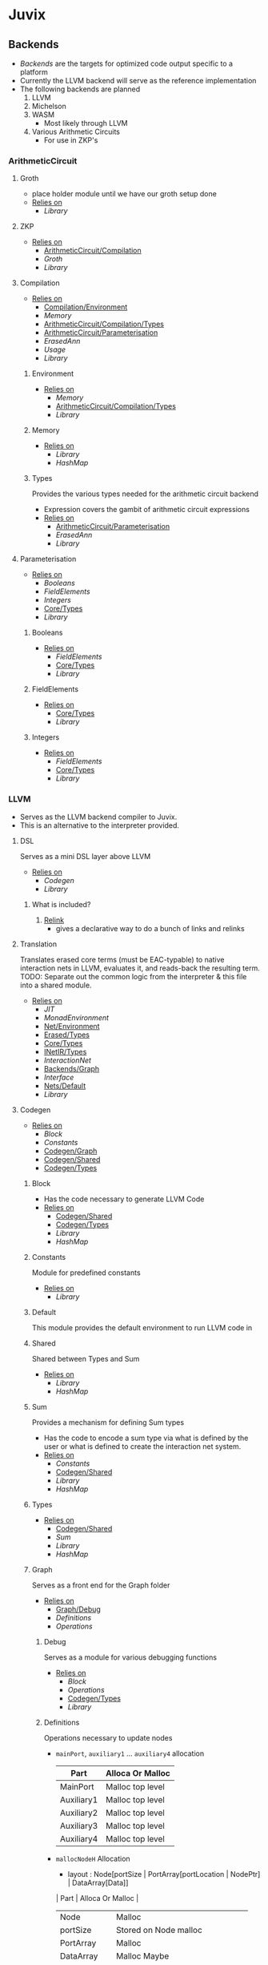 * Juvix
** Backends
- [[Backends]] are the targets for optimized code output specific to a
  platform
- Currently the LLVM backend will serve as the reference
  implementation
- The following backends are planned
  1. LLVM
  2. Michelson
  3. WASM
     - Most likely through LLVM
  4. Various Arithmetic Circuits
     - For use in ZKP's
*** ArithmeticCircuit
**** Groth
- place holder module until we have our groth
  setup done
- _Relies on_
  + [[Library]]
**** ZKP
- _Relies on_
  + [[ArithmeticCircuit/Compilation]]
  + [[Groth]]
  + [[Library]]
**** Compilation <<ArithmeticCircuit/Compilation>>
- _Relies on_
  + [[Compilation/Environment]]
  + [[Memory]]
  + [[ArithmeticCircuit/Compilation/Types]]
  + [[ArithmeticCircuit/Parameterisation]]
  + [[ErasedAnn]]
  + [[Usage]]
  + [[Library]]
***** Environment <<Compilation/Environment>>
- _Relies on_
  + [[Memory]]
  + [[ArithmeticCircuit/Compilation/Types]]
  + [[Library]]
***** Memory
- _Relies on_
  + [[Library]]
  + [[HashMap]]
***** Types <<ArithmeticCircuit/Compilation/Types>>
Provides the various types needed for the arithmetic circuit
backend
- Expression covers the gambit of arithmetic circuit expressions
- _Relies on_
  + [[ArithmeticCircuit/Parameterisation]]
  + [[ErasedAnn]]
  + [[Library]]
**** Parameterisation <<ArithmeticCircuit/Parameterisation>>
- _Relies on_
  + [[Booleans]]
  + [[FieldElements]]
  + [[Integers]]
  + [[Core/Types]]
  + [[Library]]
***** Booleans
- _Relies on_
  + [[FieldElements]]
  + [[Core/Types]]
  + [[Library]]
***** FieldElements
- _Relies on_
  + [[Core/Types]]
  + [[Library]]
***** Integers
- _Relies on_
  + [[FieldElements]]
  + [[Core/Types]]
  + [[Library]]
*** LLVM
- Serves as the LLVM backend compiler to Juvix.
- This is an alternative to the interpreter provided.
**** DSL
Serves as a mini DSL layer above LLVM
- _Relies on_
  + [[Codegen]]
  + [[Library]]
***** What is included?
1. _Relink_
   - gives a declarative way to do a bunch of links and relinks
**** Translation <<LLVM/Translation>>
Translates erased core terms (must be EAC-typable) to native interaction nets in LLVM, evaluates it, and reads-back the resulting term.
TODO: Separate out the common logic from the interpreter & this file into a shared module.
- _Relies on_
  + [[JIT]]
  + [[MonadEnvironment]]
  + [[Net/Environment]]
  + [[Erased/Types]]
  + [[Core/Types]]
  + [[INetIR/Types]]
  + [[InteractionNet]]
  + [[Backends/Graph]]
  + [[Interface]]
  + [[Nets/Default]]
  + [[Library]]
**** Codegen
- _Relies on_
  + [[Block]]
  + [[Constants]]
  + [[Codegen/Graph]]
  + [[Codegen/Shared]]
  + [[Codegen/Types]]
***** Block
- Has the code necessary to generate LLVM Code
- _Relies on_
  + [[Codegen/Shared]]
  + [[Codegen/Types]]
  + [[Library]]
  + [[HashMap]]
***** Constants
Module for predefined constants
- _Relies on_
  + [[Library]]
***** Default <<Codegen/Default>>
This module provides the default environment to run LLVM code in
***** Shared <<Codegen/Shared>>
Shared between Types and Sum
- _Relies on_
  + [[Library]]
  + [[HashMap]]
***** Sum
Provides a mechanism for defining Sum types
- Has the code to encode a sum type via what is defined by the user or
  what is defined to create the interaction net system.
- _Relies on_
  + [[Constants]]
  + [[Codegen/Shared]]
  + [[Library]]
  + [[HashMap]]
***** Types <<Codegen/Types>>
- _Relies on_
  + [[Codegen/Shared]]
  + [[Sum]]
  + [[Library]]
  + [[HashMap]]
***** Graph <<Codegen/Graph>>
Serves as a front end for the Graph folder
- _Relies on_
  + [[Graph/Debug]]
  + [[Definitions]]
  + [[Operations]]
****** Debug <<Graph/Debug>>
Serves as a module for various debugging functions
- _Relies on_
  + [[Block]]
  + [[Operations]]
  + [[Codegen/Types]]
  + [[Library]]
****** Definitions
Operations necessary to update nodes
- =mainPort=, =auxiliary1= \dots =auxiliary4= allocation
  | Part       | Alloca Or Malloc |
  |------------+------------------|
  | MainPort   | Malloc top level |
  | Auxiliary1 | Malloc top level |
  | Auxiliary2 | Malloc top level |
  | Auxiliary3 | Malloc top level |
  | Auxiliary4 | Malloc top level |
- =mallocNodeH= Allocation
  + layout :
    Node[portSize | PortArray[portLocation | NodePtr] | DataArray[Data]]
  | Part         | Alloca Or Malloc                   |
  |--------------+------------------------------------|
  | Node         | Malloc                             |
  | portSize     | Stored on Node malloc              |
  | PortArray    | Malloc                             |
  | DataArray    | Malloc Maybe                       |
  | PortLocation | (Null) Allocad from PortArray Call |
  | NodePtr      | (Null) Allocad from PortArray Call |
  | Data         | (Null) Allocad from DataArray Call |
  + _Sub allocation functions used_
    * =mallocNode=
      | node | Malloc |
    * =allocaNumPortNum=
      | portsSize | Alloca |
    * =mallocPortsH=
      | portArray | Malloc |
    * =mallocDataH=
      | dataArray | Malloc |
  + the values that are null will be set from outside when the node
    is instantiated.
    * Data will be **Allocad**
    * Port Location is shown to be **malloc** above by =mainPort=
      \dots =Auxiliary4=. However in the future we may **alloca** a value
      to store here
    * NodePtr is **mallocd** in the same way this node is, and thus
      is external
- Notably PortLocation, NodePtr, and Data are not allocated here,
  but are instead sent in.
- Currently =defineMainPort=, =defineAuxiliary1= \dots
  =defineAuxiliary4= malloc the first four ports, and this is what
  link sets for the nodes.
  + This has some trade offs, namely we don't have to alloca more
    ports, however this will lead to waste if say =auxiliary4= is
    never used.
  + In the future this should turn to an alloca, and thus to
    dealloc a node, we need not iterate over i.
- For deallocation, just deallocate the node pointer itself
  + Currently, node pointers are allocated when nodes are made, and
    so are not the responsibility of a node to deallocate all the
    pointers.
    * this however is up to the Net representation themselves, and
      thus should modify the default deallocate node functionality
- _Relies on_
  + [[Block]]
  + [[Graph/Debug]]
  + [[Operations]]
  + [[Codegen/Types]]
  + [[Library]]
****** Operations
Functions that help with more complex Graph operations
- _Relies on_
  + [[Block]]
  + [[Codegen/Types]]
  + [[Library]]
**** JIT
- _Relies on_
  + [[Execution]]
  + [[JIT/Types]]
  + [[Library]]
***** Execution
- _Relies on_
  + [[JIT/Types]]
  + [[Library]]
***** Types <<JIT/Types>>
- _Relies on_
  + [[INetIR/Types]]
  + [[Library]]
**** Net
***** API
- _Relies on_
  + [[Codegen]]
  + [[Net/EAC]]
  + [[Net/EAC/Types]]
  + [[Library]]
***** Environment <<Net/Environment>>
- Serves as the default environment for executing EAC code
- _Relies on_
  + [[Codegen]]
  + [[API]]
  + [[Net/EAC]]
  + [[Defs]]
  + [[MonadEnvironment]]
  + [[Net/EAC/Types]]
  + [[Library]]
  + [[HashMap]]
***** EAC <<Net/EAC>>
- =EAC= serves as the place where the interaction net rules for the
  EAC layer gets run
- The form given to =EAC= is not the base EAC AST, but instead a
  pre processed =EAC= graph that the initial graph will be made on
- _Allocation_
  + layout :
    eac{tag | NodePtr*[portSize | PortArray[portLocation | NodePtr]* | DataArray[Data]*]}
    * Similar to the one in Graph, however it also has the eac tag
   | Part         | Alloca Or Malloc                   |
   |--------------+------------------------------------|
   | eac          | Malloc                             |
   | tag          | Stored on Eac Malloc               |
   | NodePtr*     | Malloc from =mallocNode=           |
   | portSize     | Stored on Node Malloc              |
   | PortArray    | Malloc                             |
   | DataArray    | Malloc Maybe                       |
   | PortLocation | (Null) Allocad from PortArray Call |
   | NodePtr      | (Null) Allocad from PortArray Call |
   | Data         | (Null) Allocad from DataArray Call |
- Node Pointers are allocated at node creation time, so not the
  responsibility of the node to de-allocate, but instead uses the
  default strategy laid out in [[Codegen/Graph]]
- _Relies on_
  + [[Codegen]]
  + [[DSL]]
  + [[EAC/Debug]]
  + [[Defs]]
  + [[MonadEnvironment]]
  + [[Net/EAC/Types]]
  + [[Library]]
  + [[HashMap]]
****** Debug <<EAC/Debug>>
Serves as a module for various debugging functions
- _Relies on_
  + [[Codegen]]
****** Defs
- Specializes the functions in Graph to fit [[Net/EAC/Types]]
  + Later in the DSL Layer!
- Generates the =find_edge= and =isBothPrimary= function with the =eal= type.
- Also generates the proper types associated with them
- Also has some miscellaneous debug information
- _Relies on_
  + [[Codegen]]
  + [[DSL]]
  + [[Net/EAC/Types]]
  + [[Library]]
****** MonadEnvironment
- This serves as the monad in which all operations are run
- This is an extension of EACState
  + Sadly we can't extend types easily in Haskell, hence the
    boilerplate in this file
- _Relies on_
  + [[Codegen]]
  + [[Library]]
  + [[HashMap]]
****** Types <<Net/EAC/Types>>
- _Relies on_
  + [[Codegen]]
  + [[Library]]
*** Michelson
- _Relies on_
  + [[Michelson/Compilation]]
  + [[Michelson/Parameterisation]]
**** Contract <<Michelson/Contract>>
This module provides a default contract environment
**** Optimisation
- This is a simple optimization strategy which replaces sequences of
  Michelson instructions with equivalent sequences of fewer
  instructions.
  + At the moment nontrivial programs are unlikely to compile to
    the smallest equivalent Michelson instruction sequence,
- but little time has been spent on optimization so far - a high
  degree should be possible; the Haskell typesystem provides very
  strong guarantees.
  + A more interesting / potentially more effective strategy might
    be to search the space of equivalent Michelson programs,
    which at small program sizes using bounded heuristic search
    should be computationally feasible -
    then choose the one with the fewest instructions (or based on
    some other gas-estimation preference function).
- _Relies on_
  + [[Michelson/Compilation/Types]]
  + [[Library]]
**** Parameterisation <<Michelson/Parameterisation>>
- _Relies on_
  + [[Michelson/Compilation]]
  + [[Michelson/Compilation/Types]]
  + [[Michelson/Compilation/Types]]
  + [[Michelson/Contract]]
  + [[DSL/Environment]]
  + [[Instructions]]
  + [[InstructionsEff]]
  + [[Interpret]]
  + [[Prim]]
  + [[Core/Types]]
  + [[Library]]
**** Compilation <<Michelson/Compilation>>
- Entrypoints into compilation from core terms to Michelson terms & contracts.
- _Relies on_
  + [[Michelson/Compilation/Types]]
  + [[VirtualStack]]
  + [[DSL/Environment]]
  + [[Instructions]]
  + [[InstructionsEff]]
  + [[Optimisation]]
  + [[ErasedAnn/Types]]
  + [[Usage]]
  + [[Library]]
***** Types <<Michelson/Compilation/Types>>
- Types used internally by the Michelson backend.
- _Relies on_
  + [[ErasedAnn/Types]]
  + [[Library]]
***** VirtualStack
- Serves as a virtual stack over Michelson
- This stack has a few properties
  + The values on this stack may or may not be on the real
    stack. However for convention this should be largely ignored,
    except when you wish to do an operation like pair
    * This can be fixed in the future
    * Until then, one should filter out the virtual stack items
- We keep virtual items on the ="stack"= as that makes the details
  on whether something is constant propagation or not act
  consistently with each other.
  + After all, what may not be a constant now, may be in the
    future, or vice versa!
- Import with qualified and the name of =VStack=
- _Relies on_
  + [[Michelson/Compilation/Types]]
  + [[Instructions]]
  + [[Usage]]
  + [[Library]]
  + [[HashMap]]
**** DSL
***** Contract <<DSL/Contract>>
- _Relies on_
  + [[Library]]
***** Environment <<DSL/Environment>>
- _Relies on_
  + [[Michelson/Compilation/Types]]
  + [[VirtualStack]]
  + [[Usage]]
  + [[Library]]
***** Instructions
- This module serves as a lower layer DSL that is just a binding
  over the untyped instruction bindings
- _Relies on_
  + [[Michelson/Compilation/Types]]
  + [[Untyped]]
  + [[Library]]
***** InstructionsEff
- This module includes a higher level DSL which each instruction
  has a stack effect
  + This is similar to the base LLVM bindings we have.
  + So for example, emitting an =add=, eats two items from the
    virtual stack, and adds an =Instr.Add= instruction to the
    sequence of instructions to execute
- For constant progoation, have a function say take-2 that looks at
  the top two items in the stack and then returns back either if
  they were constants or not and dispatches logic based on that
- _Relies on_
  + [[Michelson/Compilation/Types]]
  + [[VirtualStack]]
  + [[DSL/Environment]]
  + [[Instructions]]
  + [[Untyped]]
  + [[Utils]]
  + [[ErasedAnn/Types]]
  + [[Usage]]
  + [[Library]]
  + [[Library]]
***** Interpret
- _Relies on_
  + [[Michelson/Compilation/Types]]
  + [[DSL/Contract]]
  + [[Library]]
***** Untyped
- _Relies on_
  + [[Library]]
***** Utils
- _Relies on_
  + [[Instructions]]
  + [[Untyped]]
  + [[ErasedAnn/Types]]
  + [[Usage]]
  + [[Library]]
** Core
- _Relies on_
  + [[Core/Erasure]]
  + [[Pipeline]]
  + [[Translate]]
  + [[Core/Types]]
  + [[Usage]]
*** Parameterisation <<Core/Parameterisation>>
- _Relies on_
  + [[Library]]
*** Pipeline
- _Relies on_
  + [[Michelson]]
  + [[ErasedAnn]]
  + [[Core/Erasure]]
  + [[HR]]
  + [[IR]]
  + [[Translate]]
  + [[Core/Types]]
  + [[Usage]]
  + [[Library]]
*** Translate
- _Relies on_
  + [[HR]]
  + [[IR]]
  + [[Utility]]
  + [[Library]]
*** Types <<Core/Types>>
- _Relies on_
  + [[Core/EAC/Types]]
  + [[Erased]]
  + [[Erasure/Types]]
  + [[HR/Types]]
  + [[Typechecker]]
  + [[IR/Types]]
  + [[Core/Parameterisation]]
  + [[Library]]
*** Usage
- _Relies on_
  + [[Library]]
*** Utility
- _Relies on_
  + [[Library]]
*** Common
**** Context
- Serves as the context for lower level programs of the =Juvix=
  Programming Language
- This is parameterized per phase which may store the type and
  term in slightly different ways
- _Relies on_
  + [[Precedence]]
  + [[Usage]]
  + [[Library]]
  + [[HashMap]]
***** Precedence
- _Relies on_
  + [[Library]]
*** EAC <<Core/EAC>>
- This directory contains the implementation of =Eal= and the inferred
  bracket checker on =Eal=
- _Relies on_
  + [[Check]]
  + [[ConstraintGen]]
  + [[EAC/Erasure]]
  + [[EAC/Parser]]
  + [[Solve]]
  + [[Core/EAC/Types]]
**** Check
- A constraint checker for EAC.
- _Relies on_
  + [[ConstraintGen]]
  + [[Solve]]
  + [[Core/EAC/Types]]
  + [[Core/Types]]
  + [[Library]]
**** ConstraintGen
- _Relies on_
  + [[Core/EAC/Types]]
  + [[Erased/Types]]
  + [[Core/Types]]
  + [[Library]]
  + [[HashMap]]
**** Erasure <<EAC/Erasure>>
- _Relies on_
  + [[Core/EAC/Types]]
  + [[Erased/Types]]
**** Parser <<EAC/Parser>>
- _Relies on_
  + [[Core/EAC/Types]]
  + [[Core/EAC/Types]]
  + [[Unit]]
  + [[Library]]
**** Solve
- A Z3 solver for the generated =Eal= Constraints
- Can generate multiple constraints that will be used along side the
  Bracket checker to confirm that the solved constraints Z3 gives us
  is correct
- _Relies on_
  + [[Core/EAC/Types]]
  + [[Library]]
**** Types <<Core/EAC/Types>>
- _Relies on_
  + [[Erased/Types]]
  + [[Library]]
  + [[HashMap]]
*** Erased
- _Relies on_
  + [[Erased/Evaluator]]
  + [[Erased/Types]]
  + [[Util]]
**** Evaluator <<Erased/Evaluator>>
- _Relies on_
  + [[Erased/Types]]
  + [[Library]]
  + [[HashMap]]
**** Extend <<Erased/Extend>>
- _Relies on_
  + [[HRAnn/Extend]]
  + [[IR/Types/Base]]
**** Util
- _Relies on_
  + [[Erased/Types]]
  + [[Library]]
**** Types <<Erased/Types>>
- _Relies on_
  + [[Erased/Extend]]
  + [[Erased/Types/Base]]
  + [[IR/Types/Base]]
  + [[IR/Types/Base]]
  + [[Library]]
***** Base <<Erased/Types/Base>>
- _Relies on_
  + [[IR/Types]]
  + [[Usage]]
  + [[Library]]
  + [[HashMap]]
*** ErasedAnn
- _Relies on_
  + [[Conversion]]
  + [[ErasedAnn/Types]]
**** Conversion
- _Relies on_
  + [[Erased]]
  + [[ErasedAnn/Types]]
  + [[Erasure/Types]]
  + [[Core/Types]]
  + [[Usage]]
  + [[Library]]
**** Erasure <<ErasedAnn/Erasure>>
- _Relies on_
  + [[Erased/Types]]
  + [[ErasedAnn/Types]]
  + [[ErasedAnn/Types]]
  + [[Library]]
**** Prim
- This module represents the type which will be sent to the
  parameterisation
- the =Take= type is what a parameterisation will take coming in
- the =Return= type is what will be handed back to Core to evaluate
  and decide on the next steps. If this is a =Left= type checking
  has failed, if it's a =Right= then type checking will continue
- _Relies on_
  + [[ErasedAnn/Types]]
  + [[Usage]]
  + [[Library]]
**** Types <<ErasedAnn/Types>>
- _Relies on_
  + [[IR/Types]]
  + [[Usage]]
  + [[Library]]
*** Erasure <<Core/Erasure>>
- _Relies on_
  + [[Algorithm]]
  + [[Erasure/Types]]
**** Algorithm
- _Relies on_
  + [[Erased/Types]]
  + [[Erasure/Types]]
  + [[IR]]
  + [[Typechecker/Types]]
  + [[Usage]]
  + [[Library]]
**** Types <<Erasure/Types>>
- _Relies on_
  + [[Erased/Types]]
  + [[Erased/Types]]
  + [[Erased/Types/Base]]
  + [[Erased/Types/Base]]
  + [[Typechecker]]
  + [[Typechecker/Types]]
  + [[IR/Types]]
  + [[Library]]
*** HR
- _Relies on_
  + [[HR/Parser]]
  + [[HR/Types]]
**** Extend <<HR/Extend>>
- _Relies on_
  + [[IR/Types/Base]]
  + [[Library]]
**** Parser <<HR/Parser>>
- _Relies on_
  + [[HR/Types]]
  + [[Core/Types]]
  + [[Usage]]
  + [[Library]]
**** Types <<HR/Types>>
- _Relies on_
  + [[HR/Extend]]
  + [[IR/Types/Base]]
  + [[IR/Types/Base]]
*** HRAnn
- _Relies on_
  + [[HRAnn/Erasure]]
  + [[HRAnn/Types]]
**** Erasure <<HRAnn/Erasure>>
- _Relies on_
  + [[HR/Types]]
  + [[HRAnn/Types]]
  + [[TransformExt]]
  + [[Library]]
**** Extend <<HRAnn/Extend>>
- _Relies on_
  + [[IR/Types/Base]]
  + [[Usage]]
  + [[Library]]
**** Types <<HRAnn/Types>>
- _Relies on_
  + [[HRAnn/Extend]]
  + [[IR/Types/Base]]
  + [[IR/Types/Base]]
*** IR
- _Relies on_
  + [[IR/Evaluator]]
  + [[Typechecker]]
  + [[Typechecker]]
  + [[IR/Types]]
  + [[Library]]
**** Evaluator <<IR/Evaluator>>
This includes the evaluators (evalTerm and evalElim),
the value application function (vapp) and
the substitution functions (substTerm and substElim).
- _Relies on_
  + [[Typechecker/Types]]
  + [[IR/Types]]
  + [[IR/Types/Base]]
  + [[Core/Parameterisation]]
  + [[Library]]
**** TransformExt
Transformations between different extensions.
- _Relies on_
  + [[IR/Types]]
  + [[IR/Types/Base]]
  + [[Library]]
**** Typechecker
- _Relies on_
  + [[IR/Evaluator]]
  + [[Typechecker/Env]]
  + [[Typechecker/Types]]
  + [[IR/Types]]
  + [[Core/Parameterisation]]
  + [[Usage]]
  + [[Library]]
***** Env <<Typechecker/Env>>
- _Relies on_
  + [[IR/Evaluator]]
  + [[Typechecker/Types]]
  + [[IR/Types]]
  + [[Core/Parameterisation]]
  + [[Usage]]
  + [[Library]]
***** Types <<Typechecker/Types>>
- _Relies on_
  + [[IR/Types]]
  + [[IR/Types/Base]]
  + [[IR/Types/Base]]
  + [[Usage]]
  + [[Library]]
**** Types <<IR/Types>>
Quantitative type implementation inspired by
  Atkey 2018 and McBride 2016.
- _Relies on_
  + [[IR/Types/Base]]
  + [[Library]]
***** Base <<IR/Types/Base>>
- _Relies on_
  + [[Usage]]
  + [[Library]]
*** IRAnn
- _Relies on_
  + [[IRAnn/Erasure]]
  + [[IRAnn/Types]]
**** Erasure <<IRAnn/Erasure>>
- _Relies on_
  + [[TransformExt]]
  + [[IR/Types]]
  + [[IRAnn/Types]]
**** Types <<IRAnn/Types>>
- _Relies on_
  + [[IR/Types/Base]]
  + [[IR/Types/Base]]
  + [[Usage]]
  + [[Library]]
*** Parameterisations
**** All
- _Relies on_
  + [[Naturals]]
  + [[Unit]]
  + [[Core/Types]]
  + [[Library]]
**** Naturals
- _Relies on_
  + [[Core/Types]]
  + [[Library]]
**** Unit
- _Relies on_
  + [[Core/Types]]
  + [[Library]]
** Encoding
*** Encoding
- This provides generic functions used by the various encodings in
  this directory
- _Relies on_
  + [[Encoding/Types]]
  + [[Library]]
  + [[HashMap]]
*** Mendler
- Gives a =Mendler= encoding from an =ADT=.
- This file is not done as Ι have yet to find a way to convert any
  general recursive function into a proper =Mendler= form.
- This however will do the boilerplate of changing an =ADT= to
  =Mendler= and the structure of a case expression into proper
  =Mendler= form
- _Relies on_
  + [[Encoding]]
  + [[Encoding/Types]]
  + [[Library]]
  + [[HashMap]]
*** Scott
- Gives a =Scott= encoding from an =ADT= and works properly for case
  expressions
- Overall this encoding just works™
- _Relies on_
  + [[Encoding]]
  + [[Encoding/Types]]
  + [[Library]]
  + [[HashMap]]
*** Types <<Encoding/Types>>
- _Relies on_
  + [[Library]]
  + [[HashMap]]
** Frontend
*** Lexer
- _Relies on_
  + [[Library]]
*** Parser <<Frontend/Parser>>
- The front end parser for the Juvix Programming language
- Parsers with S at the end, eat the spaces at the end of the parse
- Parsers with SN at the end, eats the spaces and new lines at the
  end of the parse
- _Relies on_
  + [[Lexer]]
  + [[Frontend/Types]]
  + [[Frontend/Types/Base]]
  + [[Library]]
*** Types <<Frontend/Types>>
- This file defines the main ADT for the Juvix front end language.
- This ADT corresponds to the bnf laid out [[https://github.com/cryptiumlabs/juvix/blob/develop/doc/Frontend/syntax.org][here]].
- Later a trees that grow version of this will be implemented, so
  infix functions can better transition across syntax
- Note :: The names for the types in =ArrowData= are stored in the
          =ArrowGen= and not in =NamedType=
- _Relies on_
  + [[Frontend/Types/Base]]
  + [[Types/Extend]]
  + [[Library]]
**** Base <<Frontend/Types/Base>>
- This file defines the main ADT for the Juvix front end language.
- This ADT corresponds to the bnf laid out [[https://github.com/cryptiumlabs/juvix/blob/develop/doc/Frontend/syntax.org][here]].
- Later a trees that grow version of this will be implemented, so
  infix functions can better transition across syntax
- Note :: The names for the types in =ArrowData= are stored in the
          =ArrowGen= and not in =NamedType=
- _Relies on_
  + [[Usage]]
  + [[Library]]
**** Extend <<Types/Extend>>
- _Relies on_
  + [[Frontend/Types/Base]]
** FrontendContextualise
*** Environment <<FrontendContextualise/Environment>>
- _Relies on_
  + [[Context]]
  + [[Library]]
*** Contextify
**** Transform <<Contextify/Transform>>
- _Relies on_
  + [[Context]]
  + [[RemoveDo/Types]]
  + [[Library]]
*** EraseTypeAliases
**** Environment <<EraseTypeAliases/Environment>>
- _Relies on_
  + [[Context]]
  + [[FrontendContextualise/Environment]]
  + [[EraseTypeAliases/Types]]
  + [[RemoveDo/Types]]
  + [[Library]]
**** Extend <<EraseTypeAliases/Extend>>
- _Relies on_
  + [[Frontend/Types/Base]]
  + [[RemoveDo/Extend]]
  + [[RemoveDo/Extend]]
  + [[Library]]
**** Transform <<EraseTypeAliases/Transform>>
- _Relies on_
  + [[Context]]
  + [[EraseTypeAliases/Environment]]
  + [[EraseTypeAliases/Types]]
  + [[RemoveDo/Types]]
  + [[Library]]
**** Types <<EraseTypeAliases/Types>>
- _Relies on_
  + [[Frontend/Types/Base]]
  + [[EraseTypeAliases/Extend]]
  + [[Library]]
*** InfixPrecedence
**** Environment <<InfixPrecedence/Environment>>
- _Relies on_
  + [[Context]]
  + [[FrontendContextualise/Environment]]
  + [[ShuntYard]]
  + [[InfixPrecedence/Types]]
  + [[RemoveDo/Types]]
  + [[Library]]
**** Extend <<InfixPrecedence/Extend>>
- This pass removes the =Infix= form
  + Belongs to Table
    | Changed | Is a Sum Type of |
    |---------+------------------|
    | Infix   | Expression       |
- Thus one does not have to ever deal with
  #+begin_src haskell
    data Infix
      = Inf
        { infixLeft  :: Expression
        , infixOp    :: NameSymb
        , infixRight :: Expression
        }
      deriving (Show, Generic, NFData)
  #+end_src
- _Relies on_
  + [[Frontend/Types/Base]]
  + [[RemoveDo/Extend]]
  + [[RemoveDo/Extend]]
  + [[Library]]
**** ShuntYard
- This implements the Shunt Yard algorithm for determining the
  precedence of operations
- _Relies on_
  + [[Library]]
**** Transform <<InfixPrecedence/Transform>>
- _Relies on_
  + [[Context]]
  + [[InfixPrecedence/Environment]]
  + [[ShuntYard]]
  + [[InfixPrecedence/Types]]
  + [[RemoveDo/Types]]
  + [[Library]]
**** Types <<InfixPrecedence/Types>>
- _Relies on_
  + [[Frontend/Types/Base]]
  + [[InfixPrecedence/Extend]]
  + [[Library]]
*** ModuleOpen
**** Environment <<ModuleOpen/Environment>>
- _Relies on_
  + [[Context]]
  + [[FrontendContextualise/Environment]]
  + [[ModuleOpen/Types]]
  + [[RemoveDo/Types]]
  + [[Library]]
  + [[HashMap]]
**** Extend <<ModuleOpen/Extend>>
- This pass removes the =Infix= form
  + Belongs to Table
    | Changed        | Is a Sum Type of |
    |----------------+------------------|
    | ModuleOpen     | TopLevel         |
    | ModuleOpenExpr | Expression       |
- Thus one does not have to ever deal with
  #+begin_src haskell
    data ModuleOpen
      = Open ModuleName
      deriving (Show, Generic, NFData)
    data ModuleOpenExpr
      = OpenExpress
        { moduleOpenExprModuleN :: ModuleName
        , moduleOpenExprExpr    :: Expression }
      deriving (Show, Generic, NFData)
  #+end_src
- This pass with thus try to qualify all names as we go, turning
#+begin_src ocaml
  let foo =
    open Core in
    List.map f xs
  (* ====> *)
  let foo =
    Core.List.Map f xs
#+end_src
- for modules we can infer.
- _Relies on_
  + [[Frontend/Types/Base]]
  + [[RemoveDo/Extend]]
  + [[RemoveDo/Extend]]
  + [[Library]]
**** Transform <<ModuleOpen/Transform>>
- _Relies on_
  + [[Context]]
  + [[ModuleOpen/Environment]]
  + [[ModuleOpen/Types]]
  + [[RemoveDo/Types]]
  + [[Library]]
**** Types <<ModuleOpen/Types>>
- _Relies on_
  + [[Frontend/Types/Base]]
  + [[ModuleOpen/Extend]]
  + [[Library]]
** FrontendDesugar
- Order of Passes
  1. =RemoveModule=
  2. =RemoveGuard=
  3. =RemoveCond=
  4. =CombineMultiple=
  5. =RemoveSignature=
  6. =RemovePunned=
  7. =RemoveDo=
- _Relies on_
  + [[Frontend/Types]]
  + [[CombineMultiple/Transform]]
  + [[RemoveCond/Transform]]
  + [[RemoveDo/Transform]]
  + [[RemoveDo/Types]]
  + [[RemoveGuard/Transform]]
  + [[RemoveModules/Transform]]
  + [[RemovePunned/Transform]]
  + [[RemoveSignature/Transform]]
  + [[Library]]
*** Abstractions
- _Relies on_
  + [[Frontend/Types/Base]]
  + [[Library]]
*** CombineMultiple
**** Extend <<CombineMultiple/Extend>>
- This pass changes =FunctionLike=, =Function=, and =Let=
  + Belongs to Table
    | Changed      | Is a Sum Type of |
    |--------------+------------------|
    | Function     | TopLevel         |
    | Let          | Expression       |
    | FunctionLike | Function ∧ Let   |
- _Function Like changes_
  + Function Like now looks like
    #+begin_src haskell
      data FunctionLike a
        = Like
          { functionLikeArgs :: [Arg]
          , functionLikeBody :: a
          }
        deriving (Show, Generic, NFData)
    #+end_src
    * This pass removes the =Name= from the previous transform
- _Let changes_
  + Let now looks like
    #+begin_src haskell
      data Let
        = LetGroup
          { letName :: Symbol
          , letBindings :: NonEmpty (FunctionLike Expression)
          , letBody :: Expression
          }
        deriving (Show, Generic, NFData)
    #+end_src
    * In this pass we add =Name= from the previous Let type
- _Function changes_
  + Function now looks like
    #+begin_src haskell
      data Function
        = Func Symbol (NonEmpty (FunctionLike Expression))
    #+end_src
    * Namely this version adds symbol to the previous pass
- _Relies on_
  + [[Frontend/Types/Base]]
  + [[RemoveCond/Extend]]
  + [[RemoveCond/Extend]]
  + [[Library]]
**** Transform <<CombineMultiple/Transform>>
- _Relies on_
  + [[CombineMultiple/Types]]
  + [[RemoveCond/Types]]
  + [[Library]]
**** Types <<CombineMultiple/Types>>
- _Relies on_
  + [[Frontend/Types/Base]]
  + [[CombineMultiple/Extend]]
  + [[Library]]
*** RemoveCond
**** Extend <<RemoveCond/Extend>>
- This pass removes the =Do= form
 + Belongs to Table
   | Changed | Is a Sum Type of |
   |---------+------------------|
   | Cond    | Expression       |
- Thus one does not have to ever deal with
  #+begin_src haskell
    data Cond a
      = C (NonEmpty (CondLogic a))
      deriving (Show, Generic, NFData)
    data CondLogic a
      = CondExpression
          { condLogicPred :: Expression
          , condLogicBody :: a
          }
      deriving (Show, Generic, NFData)
  #+end_src
  after this pass
- _Relies on_
  + [[Frontend/Types/Base]]
  + [[RemoveGuard/Extend]]
  + [[RemoveGuard/Extend]]
  + [[Library]]
**** Transform <<RemoveCond/Transform>>
- _Relies on_
  + [[RemoveCond/Types]]
  + [[RemoveGuard/Types]]
  + [[Library]]
**** Types <<RemoveCond/Types>>
- _Relies on_
  + [[Frontend/Types/Base]]
  + [[RemoveCond/Extend]]
  + [[Library]]
*** RemoveDo
**** Extend <<RemoveDo/Extend>>
- This pass removes the =Do= form
 + Belongs to Table
   | Changed | Is a Sum Type of |
   |---------+------------------|
   | Do      | Expression       |
- Thus one does not have to ever deal with
  #+begin_src haskell
    data Do
      = Do'' (NonEmpty DoBody)
      deriving (Show, Generic, NFData)
    data DoBody
      = DoBody
        { doBodyName :: Maybe NameSymb,
          doBodyExpr :: Expression
        }
      deriving (Show, Generic, NFData)
  #+end_src
  after this pass
- _Relies on_
  + [[Frontend/Types/Base]]
  + [[RemovePunned/Extend]]
  + [[RemovePunned/Extend]]
  + [[Library]]
**** Transform <<RemoveDo/Transform>>
- _Relies on_
  + [[RemoveDo/Types]]
  + [[RemovePunned/Types]]
  + [[Library]]
**** Types <<RemoveDo/Types>>
- _Relies on_
  + [[Frontend/Types/Base]]
  + [[RemoveDo/Extend]]
  + [[Library]]
*** RemoveGuard
**** Extend <<RemoveGuard/Extend>>
- This pass changes =FunctionLike=
  + Belongs to Table
    | Changed      | Is a Sum Type of |
    |--------------+------------------|
    | FunctionLike | Function ∧ Let   |
- _Function Like changes_
  + Function Like now looks like
    #+begin_src haskell
      data FunctionLike a
        = Like
          { functionLikeName :: Symbol
          , functionLikeArgs :: [Arg]
          , functionLikeBody :: a
          }
        deriving (Show, Generic, NFData)
    #+end_src
    * This pass removes the =GuardBody= from the body.
- _Relies on_
  + [[Frontend/Types/Base]]
  + [[Abstractions]]
  + [[RemoveModules/Extend]]
**** Transform <<RemoveGuard/Transform>>
- _Relies on_
  + [[RemoveGuard/Types]]
  + [[RemoveModules/Types]]
  + [[Library]]
**** Types <<RemoveGuard/Types>>
- _Relies on_
  + [[Frontend/Types/Base]]
  + [[RemoveGuard/Extend]]
  + [[Library]]
*** RemoveModules
**** Extend <<RemoveModules/Extend>>
- This pass removes the =Module= and =ModuleE= form
 + Belongs to Table
   | Changed | Is a Sum Type of |
   |---------+------------------|
   | Module  | TopLevel         |
   | ModuleE | Expression       |
- Thus one does not have to ever deal with
  #+begin_src haskell
    data Module
      = Mod (FunctionLike (NonEmpty TopLevel))
      deriving (Show, Generic, NFData)
    data ModuleE
      = ModE
          { moduleEBindings :: FunctionLike (NonEmpty TopLevel)
          , moduleEBody :: Expression
          }
      deriving (Show, Generic, NFData)
  #+end_src
  after this pass
- _Relies on_
  + [[Frontend/Types/Base]]
  + [[Types/Extend]]
  + [[Types/Extend]]
  + [[Library]]
**** Transform <<RemoveModules/Transform>>
- _Relies on_
  + [[Frontend/Types]]
  + [[RemoveModules/Types]]
  + [[Library]]
**** Types <<RemoveModules/Types>>
- _Relies on_
  + [[Frontend/Types/Base]]
  + [[RemoveModules/Extend]]
  + [[Library]]
*** RemovePunned
**** Extend <<RemovePunned/Extend>>
- This pass removes the =Punned= form
 + Belongs to Table
   | Removed | Is a Sum Type of |
   |---------+------------------|
   | Punned  | NameSet          |
- Thus one does not have to ever deal with the =Punned= variant in
  #+begin_src haskell
    data NameSet t
      = Punned NameSymb
      | NonPunned NameSymb t
      deriving (Show, Generic, NFData)
  #+end_src
  after this pass
- _Relies on_
  + [[Frontend/Types/Base]]
  + [[RemoveSignature/Extend]]
  + [[RemoveSignature/Extend]]
  + [[Library]]
**** Transform <<RemovePunned/Transform>>
- _Relies on_
  + [[RemovePunned/Types]]
  + [[RemoveSignature/Types]]
  + [[Library]]
**** Types <<RemovePunned/Types>>
- _Relies on_
  + [[Frontend/Types/Base]]
  + [[RemovePunned/Extend]]
  + [[Library]]
*** RemoveSignature
**** Extend <<RemoveSignature/Extend>>
- This pass changes =Signature=, and =Function=
  + Belongs to Table
    | Changed   | Is a Sum Type of      |
    |-----------+-----------------------|
    | Function  | TopLevel              |
    | Signature | +TopLevel+ ∧ Function |
- _Signature changes_
  + We move Signature from TopLevel to Function
    #+begin_src haskell
      data Signature
        = Sig
            { signatureName :: Symbol
              -- Was a usage but can't alias for now
            , signatureUsage :: Maybe Expression
            , signatureArrowType :: Expression
            , signatureConstraints :: [Expression]
            }
        deriving (Show, Generic, NFData)
    #+end_src
- _Function changes_
  + Function now looks like
    #+begin_src haskell
      data Function
        = Func Symbol (NonEmpty (FunctionLike Expression)) (Maybe Signature)
    #+end_src
    * Namely this version adds a signature to upon the previous pass
- _Relies on_
  + [[Frontend/Types/Base]]
  + [[CombineMultiple/Extend]]
  + [[CombineMultiple/Extend]]
  + [[Library]]
**** Transform <<RemoveSignature/Transform>>
- _Relies on_
  + [[CombineMultiple/Types]]
  + [[RemoveSignature/Types]]
  + [[Library]]
**** Types <<RemoveSignature/Types>>
- _Relies on_
  + [[Frontend/Types/Base]]
  + [[RemoveSignature/Extend]]
  + [[Library]]
** INetIR
- _Relies on_
  + [[JSON]]
  + [[INetIR/Types]]
*** JSON
- _Relies on_
  + [[Library]]
*** Types <<INetIR/Types>>
- _Relies on_
  + [[Library]]
** Interpreter
- Although slower than [[Backends]], the interpreter serves as a
  reference point to play, modify, and debug features that will go
  in the various compiler backends
*** InteractionNet
- _Relies on_
  + [[Erased/Types]]
  + [[InteractionNet/Default]]
  + [[InteractionNet/Parser]]
  + [[InteractionNet/Translation]]
  + [[Type]]
**** Default <<InteractionNet/Default>>
Gives the default execution environment for netToAst
Can be added to via core translation
- _Relies on_
  + [[InteractionNet/Shared]]
  + [[Type]]
  + [[Library]]
  + [[HashMap]]
**** NodeInterface
- Serves as a generic lens layer for various Node types in interaction nets
  1. Primary port details
     - Open or Bound?
  2. Auxiliary port details
     - Open or Bound?
  3. Type Classes aliases for having just a Primary port, or an
     Auxiliary port and a Primary, or two Auxiliary ports and a
     primary, and so forth.
- _Relies on_
  + [[Library]]
**** Parser <<InteractionNet/Parser>>
- Parses the syntax according to the formal =BNF=
- _Relies on_
  + [[InteractionNet/Default]]
  + [[InteractionNet/Shared]]
  + [[Type]]
  + [[Library]]
  + [[HashMap]]
**** Shared <<InteractionNet/Shared>>
- _Relies on_
  + [[Library]]
**** Translation <<InteractionNet/Translation>>
- Translates the default abstract syntax into Interaction nets
  + Also translates the net into the an ast
- _Relies on_
  + [[Core/Types]]
  + [[Interface]]
  + [[Nets/Default]]
  + [[NodeInterface]]
  + [[InteractionNet/Shared]]
  + [[Type]]
  + [[Library]]
  + [[HashMap]]
**** Type
- Serves as the AST for all operations on [[Nets/Default]]
- Resembles the =BOHM= syntax/operation set, however it alters the
  operation set quite a bit
  + _Added_
    1. Notion of some kind of primitive value
    2. Curry 1-3
       - This allows custom functions to be manifested on primitive
         values
  + _Removed_
    1. =Letrec=
       - While here, it isn't fully implemented
    2. Hard coded math operations
       - This has been moved to primitive value operations
- _Relies on_
  + [[InteractionNet/Shared]]
  + [[Library]]
**** Backends
***** Env <<Backends/Env>>
- Env serves as the environment for running the back-ends
  + This includes the diagnostic information about how the code is ran
  + Also includes the effect handler types and the runner functions
    for them
- Also gives functions needed to increment diagnostic information
  + see =incGraphStepSize= and =sequentalStep=
  + File will also be imported in [[Nets]] due to these two functions
- _Relies on_
  + [[Interface]]
  + [[Library]]
***** Graph <<Backends/Graph>>
- This is an implementation of said interfacing using =FGL=
- This code will imported in Tests as a possible back-end for testing.
  + This back-end is more useful than [[Maps]] as it can produce
    graphical outputs, see [[Visualize]]
- _Relies on_
  + [[Backends/Env]]
  + [[Interface]]
  + [[NodeInterface]]
  + [[Library]]
***** Interface
- Interface serves as a file that has common types between the various
  back ends along with two interfaces each back-end must support
  + This also includes functions derived from the interface functions!
- This file will be the file [[Nets]] will import as it provides the
  interface along with derived functions
- _Relies on_
  + [[NodeInterface]]
  + [[Library]]
***** Maps
- this is an implementation of said interface using the =EnumMap= data structure
- This code will be imported in Tests as a possible back-end for testing
- _Relies on_
  + [[Backends/Env]]
  + [[Interface]]
  + [[NodeInterface]]
  + [[Library]]
**** Nets
***** Combinators
- An evaluation for a simple combination calculus language, only has
  three ports
  1. Con
  2. Dup
  3. Era
- _Relies on_
  + [[Backends/Env]]
  + [[Interface]]
  + [[NodeInterface]]
  + [[Library]]
***** Default <<Nets/Default>>
- An evaluator for the Default Language
- Serves as a reference way of creating interaction nets
- _Relies on_
  + [[Backends/Env]]
  + [[Interface]]
  + [[NodeInterface]]
  + [[InteractionNet/Shared]]
  + [[Library]]
** Library
- The standard Library for the project
  + Thus all code will depend on this module without stating otherwise
- Is mostly =Protolude= except with a few changes
  + _Additions_
    * ∨   :: Serves as an or function
    * ∧   :: Serves as an and function
    * |<< :: Serves as a map function
    * >>| :: Serves as the flip map function
  + _Changes_
    * The Capability library is imported and replaces the standard =MTL=
      constructs in =Protolude=
- _Relies on_
  + [[PrettyPrint]]
*** HashMap
- The HashMap for the codebase.
- Basically just imports Data.HashMap.Strict
  + While giving the operation =!?=.
- Every hash in the code base should use this, except when it needs
  to compare keys by the =Ordering= metric instead.
*** PrettyPrint
** Visualize
*** Dot
- Generates a dot file in order to produce a simple image of a
  interaction net
- Also provides a way of generating gifs (and the images used to
  generate said gif), displaying every reduction step until the term
  is normalized
- _Relies on_
  + [[Backends/Env]]
  + [[Backends/Graph]]
  + [[Nets/Default]]
  + [[Library]]
  + [[Visualize/Graph]]
*** Graph <<Visualize/Graph>>
- A simple function for showing the graph as a proper net
- Really should be improved upon or removed
- _Relies on_
  + [[Library]]
